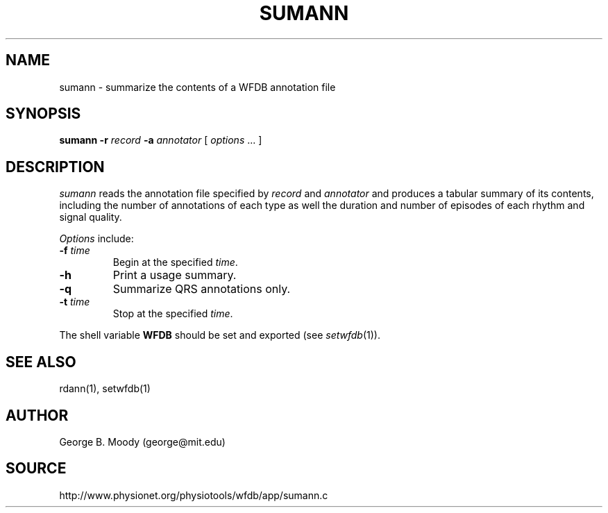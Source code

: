 .TH SUMANN 1 "12 December 2000" "WFDB software 10.2" "WFDB applications"
.SH NAME
sumann \- summarize the contents of a WFDB annotation file
.SH SYNOPSIS
\fBsumann -r\fI record\fB -a \fIannotator\fR [ \fIoptions\fR ... ]
.SH DESCRIPTION
\fIsumann\fR reads the annotation file specified by \fIrecord\fR and
\fIannotator\fR and produces a tabular summary of its contents, including
the number of annotations of each type as well the duration and number of
episodes of each rhythm and signal quality.
.PP
\fIOptions\fR include:
.TP
\fB-f\fI time\fR
Begin at the specified \fItime\fR.
.TP
\fB-h\fR
Print a usage summary.
.TP
\fB-q\fR
Summarize QRS annotations only.
.TP
\fB-t\fI time\fR
Stop at the specified \fItime\fR.
.PP
The shell variable \fBWFDB\fR should be set and exported (see
\fIsetwfdb\fR(1)).
.SH SEE ALSO
rdann(1), setwfdb(1)
.SH AUTHOR
George B. Moody (george@mit.edu)
.SH SOURCE
http://www.physionet.org/physiotools/wfdb/app/sumann.c
